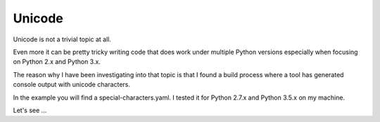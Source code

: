 Unicode
=======
Unicode is not a trivial topic at all.

Even more it can be pretty tricky writing code that
does work under multiple Python versions especially
when focusing on Python 2.x and Python 3.x.

The reason why I have been investigating into that topic
is that I found a build process where a tool has generated
console output with unicode characters.

In the example you will find a special-characters.yaml.
I tested it for Python 2.7.x and Python 3.5.x on my machine.

Let's see ...